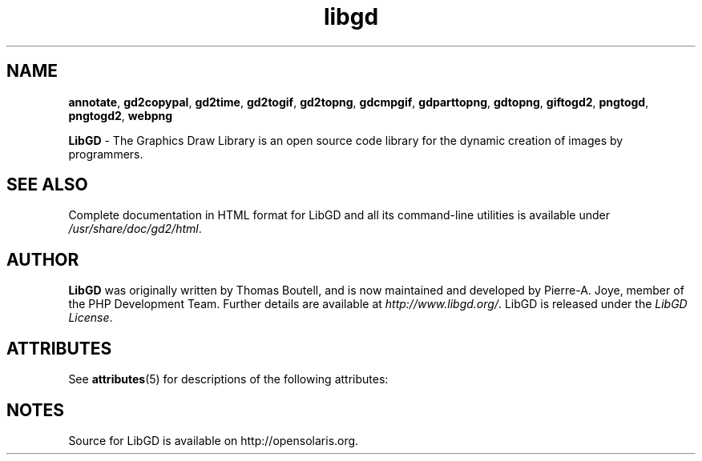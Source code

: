.\" generic libgd man page for the LibGD Project
.TH libgd 1 "19 Mar 2007" "LibGD 2.0.34" "User commands"

.SH NAME
\fBannotate\fP,
\fBgd2copypal\fP,
\fBgd2time\fP,
\fBgd2togif\fP,
\fBgd2topng\fP,
\fBgdcmpgif\fP,
\fBgdparttopng\fP,
\fBgdtopng\fP,
\fBgiftogd2\fP,
\fBpngtogd\fP,
\fBpngtogd2\fP,
\fBwebpng\fP
.PP
.br
\fBLibGD\fR - The Graphics Draw Library is an open source code library
for the dynamic creation of images by programmers.
.br
.SH "SEE ALSO"
Complete documentation in HTML format for LibGD and all its command-line
utilities is available under
\fI/usr/share/doc/gd2/html\fR.
.SH AUTHOR
\fBLibGD\fR was originally written by Thomas Boutell, and is now maintained
and developed by Pierre-A. Joye, member of the PHP Development Team. Further
details are available at \fIhttp://www.libgd.org/\fR.  LibGD is released
under the \fILibGD License\fR.
.LP
.SH ATTRIBUTES
See
.BR attributes (5)
for descriptions of the following attributes:
.sp
.TS
box;
cbp-1 | cbp-1
l | l .
ATTRIBUTE TYPE  ATTRIBUTE VALUE
=
Availability    library/gd
=
Interface Stability     Uncommitted
.TE
.PP
.SH NOTES
Source for LibGD is available on http://opensolaris.org.

